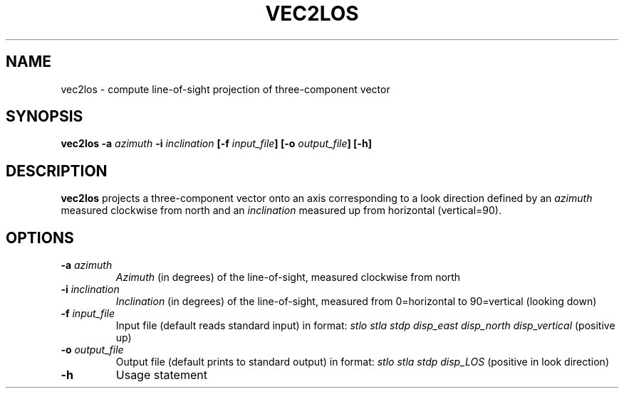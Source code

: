 .TH VEC2LOS 1 "March 2018" "Version 2018.03.01" "User Manuals"

.SH NAME
vec2los \- compute line-of-sight projection of three-component vector

.SH SYNOPSIS
.P
.B vec2los
.BI -a " azimuth"
.BI -i " inclination"
.BI [-f " input_file" ]
.BI [-o " output_file" ]
.BI [-h]

.SH DESCRIPTION
.B vec2los
projects a three-component vector onto an axis corresponding to a look direction defined by an
.I azimuth
measured clockwise from north and an
.I inclination
measured up from horizontal (vertical=90).

.SH OPTIONS
.TP
.BI -a " azimuth"
.I Azimuth
(in degrees) of the line-of-sight, measured clockwise from north
.TP
.BI -i " inclination"
.I Inclination
(in degrees) of the line-of-sight, measured from 0=horizontal to 90=vertical (looking down)
.TP
.BI -f " input_file"
Input file (default reads standard input) in format:
.I stlo stla stdp disp_east disp_north disp_vertical
(positive up)
.TP
.BI -o " output_file"
Output file (default prints to standard output) in format:
.I stlo stla stdp disp_LOS
(positive in look direction)
.TP
.BI -h
Usage statement

.RS
